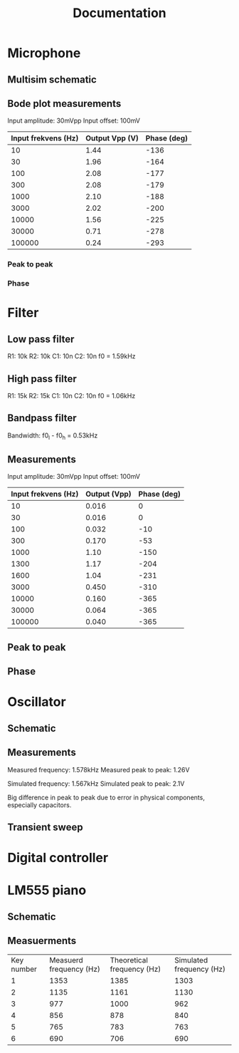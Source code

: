 #+title: Documentation

* Microphone
** Multisim schematic
[[./microphone/microphone_schematic.png]]

** Bode plot measurements
Input amplitude: 30mVpp
Input offset: 100mV

| Input frekvens (Hz) | Output Vpp (V) | Phase (deg) |
|---------------------+----------------+-------------|
|                  10 |           1.44 |        -136 |
|                  30 |           1.96 |        -164 |
|                 100 |           2.08 |        -177 |
|                 300 |           2.08 |        -179 |
|                1000 |           2.10 |        -188 |
|                3000 |           2.02 |        -200 |
|               10000 |           1.56 |        -225 |
|               30000 |           0.71 |        -278 |
|              100000 |           0.24 |        -293 |

*** Peak to peak
[[./microphone/microphone_measured_P2P.png]]
[[./microphone/microphone_simulated_P2P.png]]

*** Phase
[[./microphone/microphone_measured_Phase.png]]

* Filter
[[./filter/filter_schematic.png]]

** Low pass filter
R1: 10k
R2: 10k
C1: 10n
C2: 10n
f0 = 1.59kHz

** High pass filter
R1: 15k
R2: 15k
C1: 10n
C2: 10n
f0 = 1.06kHz

** Bandpass filter
Bandwidth: f0_l - f0_h = 0.53kHz

** Measurements
Input amplitude: 30mVpp
Input offset: 100mV

| Input frekvens (Hz) | Output (Vpp) | Phase (deg) |
|---------------------+--------------+-------------|
|                  10 |        0.016 |           0 |
|                  30 |        0.016 |           0 |
|                 100 |        0.032 |         -10 |
|                 300 |        0.170 |         -53 |
|                1000 |         1.10 |        -150 |
|                1300 |         1.17 |        -204 |
|                1600 |         1.04 |        -231 |
|                3000 |        0.450 |        -310 |
|               10000 |        0.160 |        -365 |
|               30000 |        0.064 |        -365 |
|              100000 |        0.040 |        -365 |

** Peak to peak
[[./filter/filter_measured_P2P.png]]
[[./filter/filter_simulated_P2P.png]]
[[./filter/filter_simulated_P2P_rich.png]]

** Phase
[[./filter/filter_measured_Phase.png]]


* Oscillator
** Schematic
[[./oscillator/schematic.png]]

** Measurements
Measured frequency: 1.578kHz
Measured peak to peak: 1.26V

Simulated frequency: 1.567kHz
Simulated peak to peak: 2.1V

Big difference in peak to peak due to error in physical components, especially capacitors.

** Transient sweep
[[./oscillator/oscillator_transient_sweep.png]]

* Digital controller

* LM555 piano
** Schematic
[[./piano/schematic.png]]

** Measuerments
| Key number | Measuerd frequency (Hz) | Theoretical frequency (Hz) | Simulated frequency (Hz) |
|          1 |                    1353 |                       1385 |                     1303 |
|          2 |                    1135 |                       1161 |                     1130 |
|          3 |                     977 |                       1000 |                      962 |
|          4 |                     856 |                        878 |                      840 |
|          5 |                     765 |                        783 |                      763 |
|          6 |                     690 |                        706 |                      690 |
